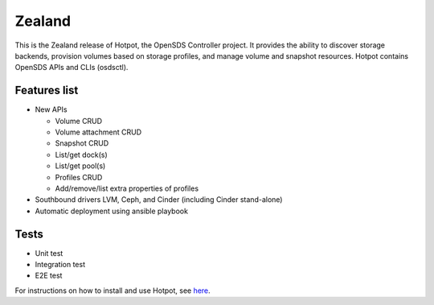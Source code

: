 =======
Zealand
=======

This is the Zealand release of Hotpot, the OpenSDS Controller project.
It provides the ability to discover storage backends, provision volumes based
on storage profiles, and manage volume and snapshot resources. Hotpot contains
OpenSDS APIs and CLIs (osdsctl).

Features list
-------------
- New APIs

  - Volume CRUD
  - Volume attachment CRUD
  - Snapshot CRUD
  - List/get dock(s)
  - List/get pool(s)
  - Profiles CRUD
  - Add/remove/list extra properties of profiles

- Southbound drivers LVM, Ceph, and Cinder (including Cinder stand-alone)
- Automatic deployment using ansible playbook

Tests
-----
- Unit test
- Integration test
- E2E test

For instructions on how to install and use Hotpot, see
`here <https://github.com/opensds/opensds/blob/master/contrib/ansible/README.md>`_.
